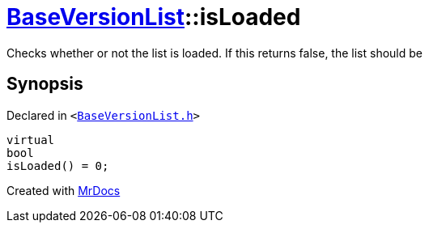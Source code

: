 [#BaseVersionList-isLoaded]
= xref:BaseVersionList.adoc[BaseVersionList]::isLoaded
:relfileprefix: ../
:mrdocs:


Checks whether or not the list is loaded&period; If this returns false, the list should be



== Synopsis

Declared in `&lt;https://github.com/PrismLauncher/PrismLauncher/blob/develop/launcher/BaseVersionList.h#L70[BaseVersionList&period;h]&gt;`

[source,cpp,subs="verbatim,replacements,macros,-callouts"]
----
virtual
bool
isLoaded() = 0;
----



[.small]#Created with https://www.mrdocs.com[MrDocs]#
